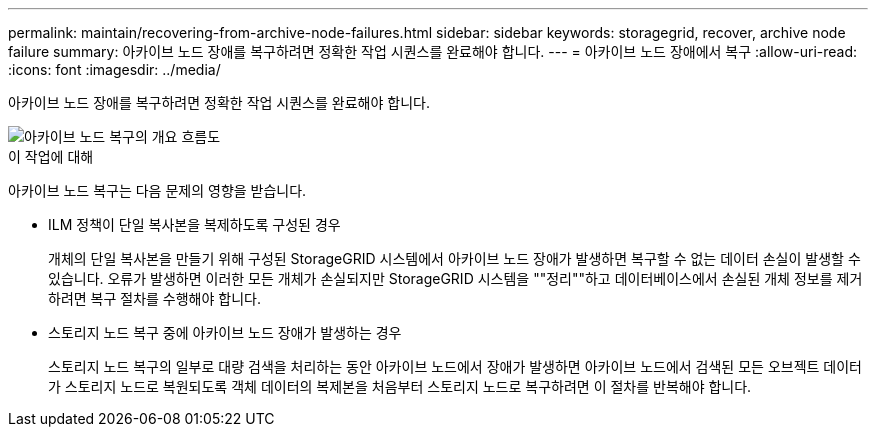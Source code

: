 ---
permalink: maintain/recovering-from-archive-node-failures.html 
sidebar: sidebar 
keywords: storagegrid, recover, archive node failure 
summary: 아카이브 노드 장애를 복구하려면 정확한 작업 시퀀스를 완료해야 합니다. 
---
= 아카이브 노드 장애에서 복구
:allow-uri-read: 
:icons: font
:imagesdir: ../media/


[role="lead"]
아카이브 노드 장애를 복구하려면 정확한 작업 시퀀스를 완료해야 합니다.

image::../media/overview_archive_node_recovery.gif[아카이브 노드 복구의 개요 흐름도]

.이 작업에 대해
아카이브 노드 복구는 다음 문제의 영향을 받습니다.

* ILM 정책이 단일 복사본을 복제하도록 구성된 경우
+
개체의 단일 복사본을 만들기 위해 구성된 StorageGRID 시스템에서 아카이브 노드 장애가 발생하면 복구할 수 없는 데이터 손실이 발생할 수 있습니다. 오류가 발생하면 이러한 모든 개체가 손실되지만 StorageGRID 시스템을 ""정리""하고 데이터베이스에서 손실된 개체 정보를 제거하려면 복구 절차를 수행해야 합니다.

* 스토리지 노드 복구 중에 아카이브 노드 장애가 발생하는 경우
+
스토리지 노드 복구의 일부로 대량 검색을 처리하는 동안 아카이브 노드에서 장애가 발생하면 아카이브 노드에서 검색된 모든 오브젝트 데이터가 스토리지 노드로 복원되도록 객체 데이터의 복제본을 처음부터 스토리지 노드로 복구하려면 이 절차를 반복해야 합니다.


